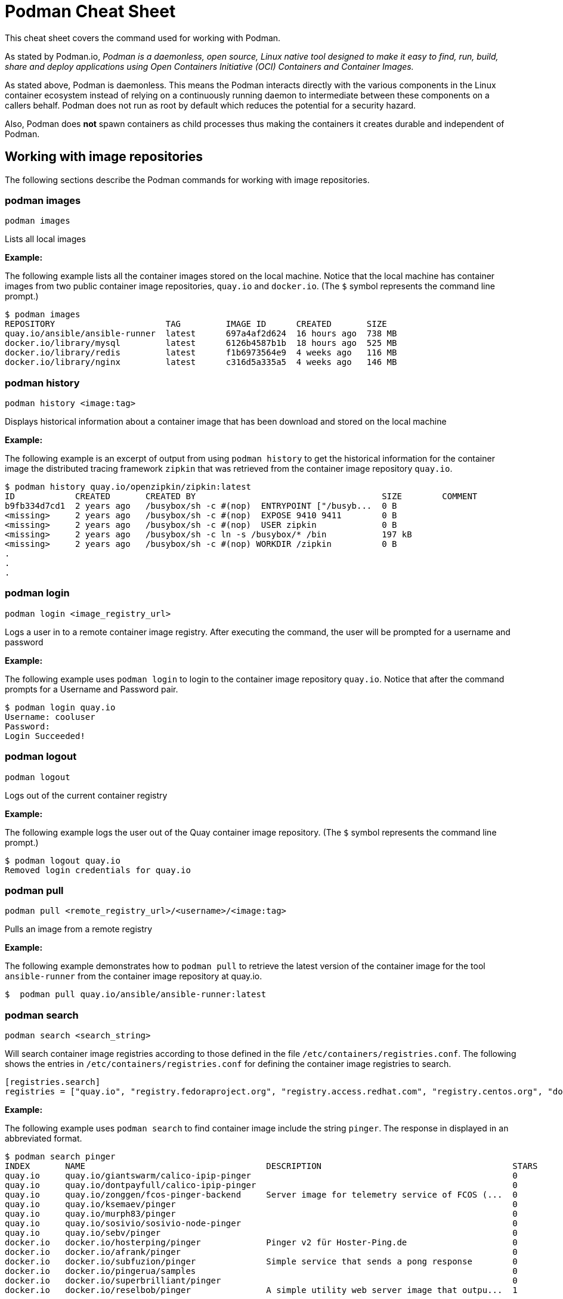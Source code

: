 = Podman Cheat Sheet
:experimental: true
:product-name:

This cheat sheet covers the command used for working with Podman.

As stated by Podman.io, _Podman is a daemonless, open source, Linux native tool designed to make it easy to find, run, build, share and deploy applications using Open Containers Initiative (OCI) Containers and Container Images._

As stated above, Podman is daemonless. This means the Podman interacts directly with the various components in the Linux container ecosystem instead of relying on a continuously running daemon to intermediate between these components on a callers behalf. Podman does not run as root by default which reduces the potential for a security hazard.

Also, Podman does *not* spawn containers as child processes thus making the containers it creates durable and independent of Podman.

== Working with image repositories

The following sections describe the Podman commands for working with image repositories.

=== podman images

----
podman images
----

Lists all local images

*Example:*

The following example lists all the container images stored on the local machine. Notice that the local machine has container images from two public container image repositories, `quay.io` and `docker.io`. (The `$` symbol represents the command line prompt.)

----
$ podman images
REPOSITORY                      TAG         IMAGE ID      CREATED       SIZE
quay.io/ansible/ansible-runner  latest      697a4af2d624  16 hours ago  738 MB
docker.io/library/mysql         latest      6126b4587b1b  18 hours ago  525 MB
docker.io/library/redis         latest      f1b6973564e9  4 weeks ago   116 MB
docker.io/library/nginx         latest      c316d5a335a5  4 weeks ago   146 MB
----

=== podman history 

----
podman history <image:tag>
----

Displays historical information about a container image that has been download and stored on the local machine

*Example:*

The following example is an excerpt of output from using `podman history` to get the historical information for the container image the distributed tracing framework `zipkin` that was retrieved from the container image repository `quay.io`.

----
$ podman history quay.io/openzipkin/zipkin:latest
ID            CREATED       CREATED BY                                     SIZE        COMMENT
b9fb334d7cd1  2 years ago   /busybox/sh -c #(nop)  ENTRYPOINT ["/busyb...  0 B         
<missing>     2 years ago   /busybox/sh -c #(nop)  EXPOSE 9410 9411        0 B         
<missing>     2 years ago   /busybox/sh -c #(nop)  USER zipkin             0 B         
<missing>     2 years ago   /busybox/sh -c ln -s /busybox/* /bin           197 kB      
<missing>     2 years ago   /busybox/sh -c #(nop) WORKDIR /zipkin          0 B         
.
.
.
----

=== podman login

----
podman login <image_registry_url>
----

Logs a user in to a remote container image registry. After executing the command, the user will be prompted for a username and password

*Example:*

The following example uses `podman login` to login to the container image repository `quay.io`. Notice that after the command prompts for a Username and Password pair.

----
$ podman login quay.io
Username: cooluser
Password: 
Login Succeeded!
----

=== podman logout

----
podman logout
----

Logs out of the current container registry

*Example:*

The following example logs the user out of the Quay container image repository. (The `$` symbol represents the command line prompt.)

----
$ podman logout quay.io
Removed login credentials for quay.io
----

=== podman pull

----
podman pull <remote_registry_url>/<username>/<image:tag>
----

Pulls an image from a remote registry

*Example:*

The following example demonstrates how to `podman pull` to retrieve the latest version of the container image for the tool `ansible-runner` from the container image repository at quay.io. 

----
$  podman pull quay.io/ansible/ansible-runner:latest
----

=== podman search
----
podman search <search_string>
----

Will search container image registries according to those defined in the file `/etc/containers/registries.conf`. The following shows the entries in `/etc/containers/registries.conf` for defining the container image registries  to search.

----
[registries.search]
registries = ["quay.io", "registry.fedoraproject.org", "registry.access.redhat.com", "registry.centos.org", "docker.io"]
----

*Example:*

The following example uses `podman search` to find container image include the string `pinger`. The response in displayed in an abbreviated format.

----
$ podman search pinger
INDEX       NAME                                    DESCRIPTION                                      STARS       OFFICIAL    AUTOMATED
quay.io     quay.io/giantswarm/calico-ipip-pinger                                                    0                       
quay.io     quay.io/dontpayfull/calico-ipip-pinger                                                   0                       
quay.io     quay.io/zonggen/fcos-pinger-backend     Server image for telemetry service of FCOS (...  0                       
quay.io     quay.io/ksemaev/pinger                                                                   0                       
quay.io     quay.io/murph83/pinger                                                                   0                       
quay.io     quay.io/sosivio/sosivio-node-pinger                                                      0                       
quay.io     quay.io/sebv/pinger                                                                      0                       
docker.io   docker.io/hosterping/pinger             Pinger v2 für Hoster-Ping.de                     0                       
docker.io   docker.io/afrank/pinger                                                                  0                       
docker.io   docker.io/subfuzion/pinger              Simple service that sends a pong response        0                       
docker.io   docker.io/pingerua/samples                                                               0                       
docker.io   docker.io/superbrilliant/pinger                                                          0                       
docker.io   docker.io/reselbob/pinger               A simple utility web server image that outpu...  1                       
----

== Building images

The following sections describe the various Podman commands for building container images

=== podman build

----
podman build -t <image:tag_> -f <Dockerfile_filepath_or_url>
----

Builds and tags an image using the instructions in Dockerfile. The location of the Dockerfile is defined by the `-f` option. If the `-f` option is omitted, use a period (`.`) to indicate that the Dockerfile is in the current directory. Once the container image is built it is stored in container image repository on the local machine.

*Examples:*

The following example demonstrates how to use `podman build`` to create a container image using the default Dockerfile in the local directory. Then the command `podman images` is used to list the container images stored in the local repository. The output of the container image list is pipe to `grep` to filter out those container images that have the string `mynode`.

----
$ podman build -t mynode:v1 .
STEP 1/3: FROM node:latest
STEP 2/3: CMD ["-v"]
--> 959e797d01b
STEP 3/3: ENTRYPOINT ["node"]
COMMIT mynode:v1
--> a6b028f25b4
Successfully tagged localhost/mynode:v1
a6b028f25b45f533ae3078fe1d97df2a9cd27691e8d7b3317a0bdeaa24d1e705

$ podman images | grep mynode
localhost/mynode                v1          a6b028f25b45  About a minute ago  1.02 GB
----


The following example demonstrates how to use `podman build`` to create a container image using the file named `Otherdockerfile`

----
$ podman build -t othernode:v1 -f Otherdockerfile
STEP 1/2: FROM node:latest
STEP 2/2: RUN echo "The latest version of Node is installed"
The latest version of Node is installed
COMMIT othernode:v1
--> 600590954fc
Successfully tagged localhost/othernode:v1
600590954fc5dff1d32ffda6bf34f07e674feee056183c8a7bfb726c3421b49e
----

=== podman tag

----
podman tag <image_name:tag> <image_name:new_tag>
----

or

----
podman tag <image_uuid> <image_name:new_tag>
----

Creates a new `image_name:tag` pair for an existing container image in the local repository.

*Example:*

The following example lists existing container images on the local machine and then executes `podman tag` against the image with the UUID `a6b028f25b45` applying the new tag `best`. The container images are listed again to show the added `image_name:tag`` pair.

----
$ podman images
REPOSITORY                      TAG         IMAGE ID      CREATED         SIZE
localhost/othernode             v1          600590954fc5  5 minutes ago   1.02 GB
localhost/mynode                v1          a6b028f25b45  14 minutes ago  1.02 GB

$ podman tag a6b028f25b45 mynode:best

$ podman images
REPOSITORY                      TAG         IMAGE ID      CREATED         SIZE
localhost/othernode             v1          600590954fc5  6 minutes ago   1.02 GB
localhost/mynode                v1          a6b028f25b45  15 minutes ago  1.02 GB
localhost/mynode                best        a6b028f25b45  15 minutes ago  1.02 GB
----


== Working with containers

The following sections describe the Podman commands for creating and running containers

=== podman run

----
podman run [options] <repo/image_name:tag>
----

Runs a container based on a given `image:tag` pair. If the image exists on the local machine, that image will be used. Otherwise, `podman run` will attempt to get the container image from the remote repository that's defined/

*Examples:*

The following example runs a container using the latest version of the container image for the distributed tracing tool `zipkin` that stored in the `quay.io` container repository. The option `-d` is used to run the container in the background in order to free up the terminal window to accept future input. 

Then, the command `podman ps -a` is executed to list the running containers. Notice that since the `zipkin` as not assigned a name when created, the arbitrary name `laughing_mahavira` is assigned to the container. Also, notice that the result of executing `podman run` is the containers UUID.

----
$ podman run -d quay.io/openzipkin/zipkin 
ea35aa9eda875dd0c3ea34beb6216cf1148725272f28829ea1d3ba262f9f2ada

$ podman ps -a
CONTAINER ID  IMAGE                             COMMAND     CREATED        STATUS            PORTS       NAMES
ea35aa9eda87  quay.io/openzipkin/zipkin:latest              3 minutes ago  Up 3 minutes ago              laughing_mahavira
----

The following example creates and runs the container using the container image `ngnix:latest`` The `-d` option runs the container in the background. The `--name` option gives the container the name `mywebserver`.

After the container is created, the command `podman ps -a` is executed to list the containers running on the local machine. Notice that the `nginx` container has the name `mywebserver`.

----
$ podman run -d --name mywebserver -it nginx:latest

$ podman ps -a
CONTAINER ID  IMAGE                             COMMAND               CREATED        STATUS            PORTS       NAMES
ea35aa9eda87  quay.io/openzipkin/zipkin:latest                        6 minutes ago  Up 6 minutes ago              laughing_mahavira
90ac3eb5f5a6  docker.io/library/nginx:latest    nginx -g daemon o...  4 seconds ago  Up 4 seconds ago              mywebserver
----

The following example creates and runs the container. The option `--rm` makes it so that the container is removed after it exits. After ` podman run` executes the command ` podman ps -a` lists the available containers. Notice that the nodejs container is not listed. This is because the `-rm` option was used. The `nodejs` container spun up and then because there was no activities for it to execute, it exited. Once the container exited, it was removed from the local machine.

----
$ podman run --rm quay.io/centos7/nodejs-14-centos7:latest

$ podman ps -a
CONTAINER ID  IMAGE                             COMMAND               CREATED         STATUS             PORTS       NAMES
ea35aa9eda87  quay.io/openzipkin/zipkin:latest                        15 minutes ago  Up 15 minutes ago              laughing_mahavira
90ac3eb5f5a6  docker.io/library/nginx:latest    nginx -g daemon o...  9 minutes ago   Up 9 minutes ago               mywebserve
----

The following example creates and runs the container using the `-it` options. The options `-it` makes it so a terminal and command prompt within the container is presented after the container gets up and running.

----
podman run -it nginx:latest 
----

The following example creates and runs the container using the `nginx:latest` image. Then after the container is up and running, the command `pwd` is executed against file system internal to the container to report present working directory. The symbol `$` represents the command line prompt. The result of the running the command follows. Notice that the present working directory is the root (`/`) directory.

----
$ podman run nginx:latest pwd
/
----

=== podman stop

----
podman stop <container_name_or_container_uuid>
----

Gracefully stops a container from running.

*Example:*

The following example lists all containers on the local machine using `podman ps -a`. Notice that the two container listed have a status of `Up ## minutes ago`. The command `podman stop` is then executed against the container that has the name `mywebserver`.

The command podman ps -a` is called again. Both containers are listed but the container named `mywebserver` has a STATUS of `Exited (0) 3 seconds ago` which is the point in time when the command `podman stop` was called.

----
$ podman ps -a
CONTAINER ID  IMAGE                             COMMAND               CREATED         STATUS             PORTS       NAMES
ea35aa9eda87  quay.io/openzipkin/zipkin:latest                        27 minutes ago  Up 27 minutes ago              laughing_mahavira
90ac3eb5f5a6  docker.io/library/nginx:latest    nginx -g daemon o...  21 minutes ago  Up 21 minutes ago              mywebserver

$ podman stop mywebserver
mywebserver

$ podman ps -a
CONTAINER ID  IMAGE                             COMMAND               CREATED         STATUS                    PORTS       NAMES
ea35aa9eda87  quay.io/openzipkin/zipkin:latest                        28 minutes ago  Up 28 minutes ago                     laughing_mahavira
90ac3eb5f5a6  docker.io/library/nginx:latest    nginx -g daemon o...  21 minutes ago  Exited (0) 3 seconds ago              mywebserver
----

=== podman start

----
podman start <container_name_or_container_uuid>
----

Starts an existing container

*Example:*

The following example uses `podman ps -a` to list containers on the local machine. Notice that the container named `mywebserver` has a STATUS of `Exited (0) 3 seconds ago`. The container is stopped.

Next the command `podman start mywebserver` to start the container up. Then, `podman ps -a` is executed again. Notice that the container named `mywebserver` now has a status of `Up 31 seconds ago`. The container has been started and is running.

----
$ podman ps -a
CONTAINER ID  IMAGE                             COMMAND               CREATED         STATUS                    PORTS       NAMES
ea35aa9eda87  quay.io/openzipkin/zipkin:latest                        28 minutes ago  Up 28 minutes ago                     laughing_mahavira
90ac3eb5f5a6  docker.io/library/nginx:latest    nginx -g daemon o...  21 minutes ago  Exited (0) 3 seconds ago              mywebserver

$ podman start mywebserver
mywebserver

$ podman ps -a
CONTAINER ID  IMAGE                             COMMAND               CREATED         STATUS             PORTS       NAMES
ea35aa9eda87  quay.io/openzipkin/zipkin:latest                        33 minutes ago  Up 33 minutes ago              laughing_mahavira
90ac3eb5f5a6  docker.io/library/nginx:latest    nginx -g daemon o...  27 minutes ago  Up 31 seconds ago              mywebserver
----

The following examples uses `podman run` to run the container image `docker.io/library/nginx`. The `-d` option is used to run the container in the background. The `--name` is used to give the container the name `mywebserver`. The `-p` option is used to assign port number `8181` running under localhost on the local computer to the port number `80` which is the port number on which the nginx web server within the container is listening for income requests.

----
$ podman run --name mynginx -d -p 8181:80 docker.io/library/nginx 
a4b59499314f7c4c6819340ec8e15732cb93c21c131fbd709e09370972fda1b7

$ podman ps -a
CONTAINER ID  IMAGE                           COMMAND               CREATED        STATUS            PORTS                 NAMES
a4b59499314f  docker.io/library/nginx:latest  nginx -g daemon o...  8 seconds ago  Up 7 seconds ago  0.0.0.0:8181->80/tcp  mynginx
----

=== podman create

----
podman create [options] </repo/image_name:tag>
----

Creates a container from a container image but does not start it

*Example:*

----
$ podman create --name myredis quay.io/quay/redis
dcc2491a3d16809c5c7b939e48aa99ded40779cb79140b1b9ae8702561901952

$ podman ps -a
CONTAINER ID  IMAGE                      COMMAND          CREATED        STATUS      PORTS       NAMES
dcc2491a3d16  quay.io/quay/redis:latest  conf/redis.conf  3 seconds ago  Created                 myredis
----

=== podman restart

----
podman restart [options] <container_name_or_container_uuid>
----

Restarts an existing container

*Example:*
The following example uses `podman ps -a` to list the containers installed on the host computer. Notice the `STATUS` of the container named `myredis` is `Created`. Then the command `podman restart` is used to start the container named `myredis`. Finally the command Finally `podman ps -a` is called again. Notice that the `STATUS` of the container is now `Up 8 seconds ago`, hence the container is running.

----
$ podman ps -a
CONTAINER ID  IMAGE                                  COMMAND               CREATED       STATUS      PORTS              NAMES
dcc2491a3d16  quay.io/quay/redis:latest              conf/redis.conf       22 hours ago  Created                        myredis

$ podman restart  myredis

$ podman ps -a
CONTAINER ID  IMAGE                                  COMMAND               CREATED       STATUS            PORTS         NAMES
dcc2491a3d16  quay.io/quay/redis:latest              conf/redis.conf       22 hours ago  Up 8 seconds ago                myredis

----

=== podman rm

----
podman rm [options] <container_name_or_container_uuid>
----

Removes a container from the host computer

*Example:*

The following example uses `podman ps -a` to list the containers installed on the host computer. Notice that the container named `myredis` is running. Then the command `podman rm` is used with the `-f` option to force the removal of the running container named `myredis`.

Finally `podman ps -a` is called again. Notice that the container has been removed from the computer.

----
$ podman ps -a
CONTAINER ID  IMAGE                                  COMMAND               CREATED       STATUS            PORTS         NAMES
dcc2491a3d16  quay.io/quay/redis:latest              conf/redis.conf       22 hours ago  Up 8 seconds ago                myredis

$ podman rm -f myredis
dcc2491a3d16809c5c7b939e48aa99ded40779cb79140b1b9ae8702561901952

$ podman ps -a
CONTAINER ID  IMAGE                                   COMMAND               CREATED       STATUS      PORTS               NAMES
----

=== podman wait

----
podman wait <container_to_wait_for>
----

Waits for a the container defined by `<container_to_wait_for>` to stop.

*Example:*

----
TO BE PROVIDED
----

=== podman stats

----
podman stats <container_name_or_container_uuid>
----

Displays a live stream of a container's resource usage. If no container name or UUID is defined, `podman stats` displays a live stream of the stats for all container running as root. *Note:* The command  `podman stats` must be executed as `sudo` and will only show containers running with root privileges.

*Example:*

The follow example calls the command `podmam stats` as the root user. Since no container name or UUID is defined in the call, `podmam stats` shows the stats for all containers running as root on the local machine

----
sudo podmam stats

ID            NAME        CPU %       MEM USAGE / LIMIT  MEM %       NET IO          BLOCK IO           PIDS        CPU TIME      AVG CPU %
153aa53a52b9  rootnginx   --          2.044MB / 8.148GB  0.03%       698B / 2.574kB  8.192kB / 62.46kB  2           67.274094ms   1.02%
f7ac2c719ff7  myredis     0.19%       7.631MB / 8.148GB  0.09%       978B / 7.474kB  -- / --            5           717.895399ms  0.14%
----

=== podman inspect

----
podman inspect <container_name_or_container_uuid>
----

Returns metadata (in JSON) describing a running container. 

*Example:*

The following example uses `podman inspect` to inspect the container with the name `mynginx`. The result is piped to the `more` command with the `-10` option to display the first 10 lines of output from the `podman inspect`.

The following 
----
$ podman inspect mynginx | more -10
[
    {
        "Id": "a4b59499314f7c4c6819340ec8e15732cb93c21c131fbd709e09370972fda1b7",
        "Created": "2022-02-24T11:17:00.499462518-08:00",
        "Path": "/docker-entrypoint.sh",
        "Args": [
            "nginx",
            "-g",
            "daemon off;"
        ],
--More--
----


== Working with container processes and resources

The following sections describe the various Podman commands for working with containers and container images beyond creating, running and stopping containers.

=== podman ps

----
podman ps [options]
----

Lists the containers on the system

*Example:*

The following uses `podman ps` with the `-a` option to show all containers on the local computer, including those that are running or in another state such `Created` or `Exited`.

----
$ podman ps -a
CONTAINER ID  IMAGE                             COMMAND               CREATED         STATUS                      PORTS                 NAMES
a4b59499314f  docker.io/library/nginx:latest    nginx -g daemon o...  23 hours ago    Up 22 minutes ago           0.0.0.0:8181->80/tcp  mynginx
569ddc895737  quay.io/openzipkin/zipkin:latest                        38 seconds ago  Exited (143) 3 seconds ago                        myzipkin
----

=== podman commit 

----
podman commit <container_name_or_container_uuid> <new_image_name:tag_name>
----

Creates a new image based on the current state of a running container

*Example:*

The following example uses `podman commit` to create a new container image named `yourzipkin` with the tag `test` from the running container named `myzipkin`.

Then `podman images` is called to list the container images on the computer. Notice that the container image `localhost/yourzipkin:test` is listed.

----
$ podman commit myzipkin yourzipkin:test

$ podman images
REPOSITORY                                 TAG                       IMAGE ID      CREATED         SIZE
localhost/yourzipkin                       test                      179d9b389a21  21 seconds ago  156 MB
localhost/mynode                           v1                        a6b028f25b45  24 hours ago    1.02 GB
----

=== podman attach

----
podman attach <container_name_or_container_uuid> <new_image_name:tag_name>
----

Attaches to a running container and views its output or control it + 
kbd:[Ctrl+p] kbd:[Ctrl+q] detaches from the container but leaves it running. 

*Example:*

----
TO BE PROVIDED
----

=== podman exec

----
podman exec <container_name_or_container_uuid> <command>
----

Executes a command in a running container 

*Example:*

----
TO BE PROVIDED
----

=== podman top

----
podman top <container_name_or_container_uuid>
----

Displays the running processes of a container 

*Example:*

----
$ podman top mynginx
USER        PID         PPID        %CPU        ELAPSED           TTY         TIME        COMMAND
root        1           0           0.000       29m55.560928305s  ?           0s          nginx: master process nginx -g daemon off; 
nginx       23          1           0.000       29m54.561101763s  ?           0s          nginx: worker process 
----

=== podman logs

----
podman logs [options] <container_name_or_container_uuid>
----

Displays the logs of a container as defined by `<container_name_or_container_uuid>`

*Example:*

----
$ podman logs -t mynginx
2022-02-25T09:37:46.090921000-08:00 /docker-entrypoint.sh: /docker-entrypoint.d/ is not empty, will attempt to perform configuration
2022-02-25T09:37:46.091742000-08:00 /docker-entrypoint.sh: Looking for shell scripts in /docker-entrypoint.d/
2022-02-25T09:37:46.104675000-08:00 /docker-entrypoint.sh: Launching /docker-entrypoint.d/10-listen-on-ipv6-by-default.sh
2022-02-25T09:37:46.180498000-08:00 10-listen-on-ipv6-by-default.sh: info: IPv6 listen already enabled
2022-02-25T09:37:46.181151000-08:00 /docker-entrypoint.sh: Launching /docker-entrypoint.d/20-envsubst-on-templates.sh
2022-02-25T09:37:46.223979000-08:00 /docker-entrypoint.sh: Launching /docker-entrypoint.d/30-tune-worker-processes.sh
2022-02-25T09:37:46.232448000-08:00 /docker-entrypoint.sh: Configuration complete; ready for start up
2022-02-25T09:37:46.361178000-08:00 2022/02/25 17:37:46 [notice] 1#1: using the "epoll" event method
2022-02-25T09:37:46.361275000-08:00 2022/02/25 17:37:46 [notice] 1#1: nginx/1.21.6
2022-02-25T09:37:46.361323000-08:00 2022/02/25 17:37:46 [notice] 1#1: built by gcc 10.2.1 20210110 (Debian 10.2.1-6) 
2022-02-25T09:37:46.361362000-08:00 2022/02/25 17:37:46 [notice] 1#1: OS: Linux 4.18.0-348.el8.x86_64
2022-02-25T09:37:46.361397000-08:00 2022/02/25 17:37:46 [notice] 1#1: getrlimit(RLIMIT_NOFILE): 262144:262144
2022-02-25T09:37:46.361434000-08:00 2022/02/25 17:37:46 [notice] 1#1: start worker processes
2022-02-25T09:37:46.361470000-08:00 2022/02/25 17:37:46 [notice] 1#1: start worker process 23
----

=== podman pause

----
podman pause [options] <container_name_or_container_uuid>
----

Pauses all the processes in a container (or all containers)

*Example:*

----
$ sudo podman pause rootnginx
153aa53a52b93a480deab0f781d4a2b851ab8559d72c033c875f534af5e282f8
$ sudo podman ps -a
CONTAINER ID  IMAGE                           COMMAND               CREATED         STATUS             PORTS       NAMES
f7ac2c719ff7  docker.io/library/redis:latest  redis-server          36 minutes ago  Up 36 minutes ago              myredis
153aa53a52b9  docker.io/library/nginx:latest  nginx -g daemon o...  30 minutes ago  paused                         rootnginx
----

=== podman unpause

----
podman unpause [options] <container_name_or_container_uuid>
----

Unpauses all processes in a container (or all containers) 

*Example:*

----
$ sudo podman unpause rootnginx
153aa53a52b93a480deab0f781d4a2b851ab8559d72c033c875f534af5e282f8
$ sudo podman ps -a
CONTAINER ID  IMAGE                           COMMAND               CREATED         STATUS             PORTS       NAMES
f7ac2c719ff7  docker.io/library/redis:latest  redis-server          37 minutes ago  Up 37 minutes ago              myredis
153aa53a52b9  docker.io/library/nginx:latest  nginx -g daemon o...  30 minutes ago  Up 30 minutes ago              rootnginx
----

=== podman port

----
podman port [options] <container_name_or_container_uuid>
----

Lists the port mappings from a container to localhost 

*Example:*

----
$ podman port mynginx
80/tcp -> 0.0.0.0:8181
----

== Working with a container's filesystem

The sections describe the Podman commands for working a containers in terms of the host computers file system.

=== podman diff

----
podman diff [options] <container_name_or_container_uuid>
----

Displays all the changes to a container’s filesystem

*Example:*

----
$ podman diff mynginx
C /etc
C /etc/nginx
C /etc/nginx/conf.d
C /etc/nginx/conf.d/default.conf
A /run/nginx.pid
C /var
C /var/cache
C /var/cache/nginx
A /var/cache/nginx/client_temp
A /var/cache/nginx/fastcgi_temp
A /var/cache/nginx/proxy_temp
A /var/cache/nginx/scgi_temp
A /var/cache/nginx/uwsgi_temp
----

=== podman mount

----
podman mount [options] <container_name_or_container_uuid>
----

Mounts a container's root filesystem


*Copy files and folders between a container and localhost:*

Use `podman mount`, copy files with `cp` or any Linux tool you like (`tar` or `dnf`, for example), then use `podman umount`

*Example:*

----
TO BE PROVIDED
----

=== podman umount

----
podman umount [options] <container_name_or_container_uuid>
----

Unmounts a container's root filesystem

*Example:*

----
TO BE PROVIDED
----

=== podman import

----
podman import <tarball_filename>
----

Imports a tarball as defined by the parameter <tarball_filename> and saves it as a filesystem image

*Example:*

----
TO BE PROVIDED
----

=== podman export

----
podman export -o <output_filename> <container_name_or_container_uuid>
----

Exports a container's filesystem to a `.tar` file

*Example:*

----
TO BE PROVIDED
----

=== podman save

----
podman export <container_image:tag> -o <archive_filename> --format <docker-archive> or <oci-archive> or <oci-dir> or <docker-dir> 
----

Saves a container image in `docker-archive` format (default) or another format

*Example:*

----
TO BE PROVIDED
----

=== podman load

----
podman load -i <archive_path_and_filename>
----

Loads a saved image from `docker-archive` or an image in another format 

*Example:*

----
TO BE PROVIDED
----

== Sharing container images

TO BE PROVIDED


=== podman push

----
podman push <registry_url/username/image:tag>
----

Pushes a container image to a remote registry

*Example:*

----
TO BE PROVIDED
----

=== podman rmi

----
podman rmi [-f] <container_image_name_or_image_uuid:tag>
----

Removes a local image from local cache. Use `-f`` to force removal. 

*NOTE:* This command does not remove the image from the remote registry. 

*Example:*

----
$ podman rmi [-f] c316d5a335a5 
----


== Miscellaneous
The following sections describe commands for discovering version and other information about podman

=== podman version

----
podman version 
----

Reports information about the installed version of Podman

*Example:*

The following example uses `podman version` to show information about the installed version of Podman.

----
$ podman version 
Version:      3.4.2
API Version:  3.4.2
Go Version:   go1.16.7
Built:        Thu Jan 13 02:15:49 2022
OS/Arch:      linux/amd64
----

=== podman info

----
podman info 
----

Displays information about the instance of Podman installed on the local computer

*Example:*

The following example uses `podman info` to display information about the instance of Podman installed on the local computer. The output is piped to the `more` command using the `-10` option to show the first 10 lines of output.

----
$ podman info | more -10
host:
  arch: amd64
  buildahVersion: 1.23.1
  cgroupControllers: []
  cgroupManager: cgroupfs
  cgroupVersion: v1
  conmon:
    package: conmon-2.0.32-1.module+el8.5.0+13852+150547f7.x86_64
    path: /usr/bin/conmon
    version: 'conmon version 2.0.32, commit: 4b12bce835c3f8acc006a43620dd955a6a73bae0'
--More--
----
 
